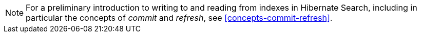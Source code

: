 // SPDX-License-Identifier: Apache-2.0
// Copyright Red Hat Inc. and Hibernate Authors
[NOTE]
====
For a preliminary introduction to writing to and reading from indexes in Hibernate Search,
including in particular the concepts of _commit_ and _refresh_,
see <<concepts-commit-refresh>>.
====
